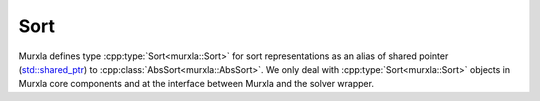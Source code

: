Sort
====

Murxla defines type
:cpp:type:`Sort<murxla::Sort>`
for sort representations
as an alias of shared pointer
(`std::shared_ptr <https://en.cppreference.com/w/cpp/memory/shared_ptr>`_)
to :cpp:class:`AbsSort<murxla::AbsSort>`.
We only deal with :cpp:type:`Sort<murxla::Sort>` objects in Murxla core
components and at the interface between Murxla and the solver wrapper.

.. doxygentypedef:: murxla::Sort

.. doxygenfunction:: murxla::operator==(const Sort& a, const Sort& b)
.. doxygenfunction:: murxla::operator!=(const Sort& a, const Sort& b)
.. doxygenfunction:: murxla::operator<<(std::ostream& out, const Sort s)
.. doxygenfunction:: murxla::operator<<(std::ostream& out, const std::vector<Sort>& vector)
